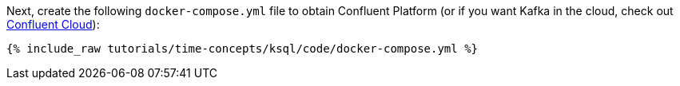 Next, create the following `docker-compose.yml` file to obtain Confluent Platform (or if you want Kafka in the cloud, check out https://www.confluent.io/confluent-cloud/tryfree/[Confluent Cloud]):

+++++
<pre class="snippet"><code class="dockerfile">{% include_raw tutorials/time-concepts/ksql/code/docker-compose.yml %}</code></pre>
+++++
